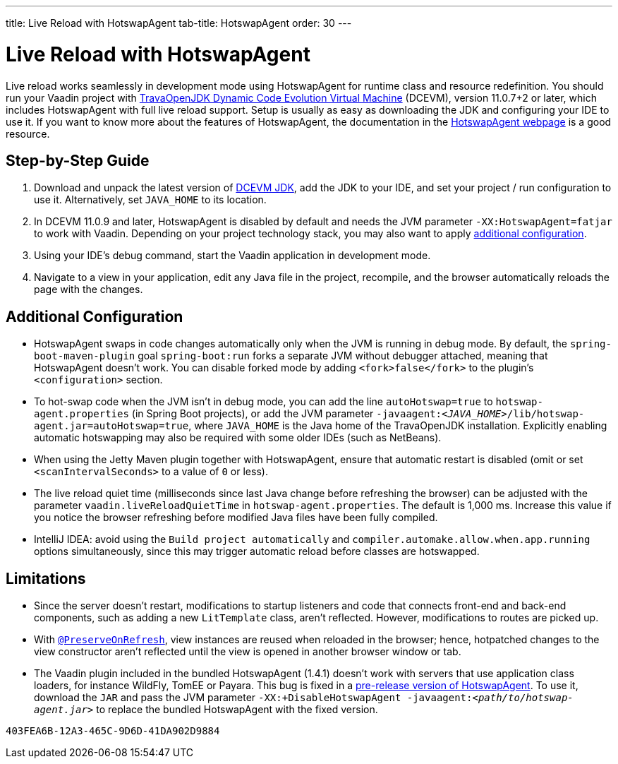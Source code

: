 ---
title: Live Reload with HotswapAgent
tab-title: HotswapAgent
order: 30
---

= Live Reload with HotswapAgent

Live reload works seamlessly in development mode using HotswapAgent for runtime class and resource redefinition.
You should run your Vaadin project with https://github.com/TravaOpenJDK/trava-jdk-11-dcevm/releases[TravaOpenJDK Dynamic Code Evolution Virtual Machine] (DCEVM), version 11.0.7+2 or later, which includes HotswapAgent with full live reload support.
Setup is usually as easy as downloading the JDK and configuring your IDE to use it.
If you want to know more about the features of HotswapAgent, the documentation in the http://hotswapagent.org/[HotswapAgent webpage] is a good resource.

== Step-by-Step Guide

. Download and unpack the latest version of https://github.com/TravaOpenJDK/trava-jdk-11-dcevm/releases[DCEVM JDK], add the JDK to your IDE, and set your project / run configuration to use it.
  Alternatively, set `JAVA_HOME` to its location.
. In DCEVM 11.0.9 and later, HotswapAgent is disabled by default and needs the JVM parameter `-XX:HotswapAgent=fatjar` to work with Vaadin.
  Depending on your project technology stack, you may also want to apply <<configuration, additional configuration>>.
. Using your IDE's debug command, start the Vaadin application in development mode.
. Navigate to a view in your application, edit any Java file in the project, recompile, and the browser automatically reloads the page with the changes.

== Additional Configuration [[configuration]]

* HotswapAgent swaps in code changes automatically only when the JVM is running in debug mode.
  By default, the `spring-boot-maven-plugin` goal `spring-boot:run` forks a separate JVM without debugger attached, meaning that HotswapAgent doesn't work.
  You can disable forked mode by adding `<fork>false</fork>` to the plugin's `<configuration>` section.
* To hot-swap code when the JVM isn't in debug mode, you can add the line `autoHotswap=true` to [filename]`hotswap-agent.properties` (in Spring Boot projects), or add the JVM parameter `-javaagent:__<JAVA_HOME>__/lib/hotswap-agent.jar=autoHotswap=true`, where `JAVA_HOME` is the Java home of the TravaOpenJDK installation.
  Explicitly enabling automatic hotswapping may also be required with some older IDEs (such as NetBeans).
* When using the Jetty Maven plugin together with HotswapAgent, ensure that automatic restart is disabled (omit or set `<scanIntervalSeconds>` to a value of `0` or less).
* The live reload quiet time (milliseconds since last Java change before refreshing the browser) can be adjusted with the parameter `vaadin.liveReloadQuietTime` in [filename]`hotswap-agent.properties`.
  The default is 1,000 ms.
  Increase this value if you notice the browser refreshing before modified Java files have been fully compiled.
* IntelliJ IDEA: avoid using the `Build project automatically` and `compiler.automake.allow.when.app.running` options simultaneously, since this may trigger automatic reload before classes are hotswapped.

== Limitations

* Since the server doesn't restart, modifications to startup listeners and code that connects front-end and back-end components, such as adding a new [classname]`LitTemplate` class, aren't reflected.
However, modifications to routes are picked up.
* With <<{articles}/advanced/preserving-state-on-refresh#,`@PreserveOnRefresh`>>, view instances are reused when reloaded in the browser; hence, hotpatched changes to the view constructor aren't reflected until the view is opened in another browser window or tab.
* The Vaadin plugin included in the bundled HotswapAgent (1.4.1) doesn't work with servers that use application class loaders, for instance WildFly, TomEE or Payara.
This bug is fixed in a https://github.com/HotswapProjects/HotswapAgent/releases/tag/1.4.2-SNAPSHOT[pre-release version of HotswapAgent].
To use it, download the `JAR` and pass the JVM parameter `-XX:+DisableHotswapAgent -javaagent:__<path/to/hotswap-agent.jar>__` to replace the bundled HotswapAgent with the fixed version.


[discussion-id]`403FEA6B-12A3-465C-9D6D-41DA902D9884`
